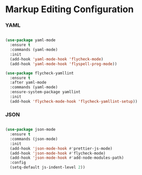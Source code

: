 * Markup Editing Configuration
*** YAML
    #+begin_src emacs-lisp

    (use-package yaml-mode
      :ensure t
      :commands (yaml-mode)
      :init
      (add-hook 'yaml-mode-hook 'flycheck-mode)
      (add-hook 'yaml-mode-hook 'flyspell-prog-mode))

    (use-package flycheck-yamllint
      :ensure t
      :after yaml-mode
      :commands (yaml-mode)
      :ensure-system-package yamllint
      :init
      (add-hook 'flycheck-mode-hook 'flycheck-yamllint-setup))
    #+end_src

*** JSON
    #+begin_src emacs-lisp

    (use-package json-mode
      :ensure t
      :commands (json-mode)
      :init
      (add-hook 'json-mode-hook #'prettier-js-mode)
      (add-hook 'json-mode-hook #'flycheck-mode)
      (add-hook 'json-mode-hook #'add-node-modules-path)
      :config
      (setq-default js-indent-level 2))
    #+end_src
